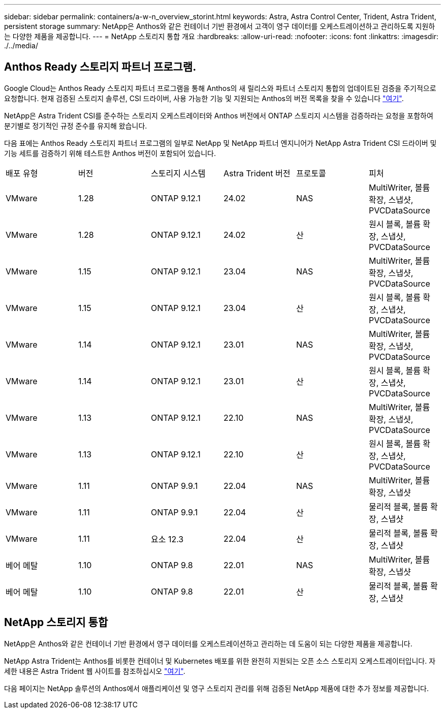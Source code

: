 ---
sidebar: sidebar 
permalink: containers/a-w-n_overview_storint.html 
keywords: Astra, Astra Control Center, Trident, Astra Trident, persistent storage 
summary: NetApp은 Anthos와 같은 컨테이너 기반 환경에서 고객이 영구 데이터를 오케스트레이션하고 관리하도록 지원하는 다양한 제품을 제공합니다. 
---
= NetApp 스토리지 통합 개요
:hardbreaks:
:allow-uri-read: 
:nofooter: 
:icons: font
:linkattrs: 
:imagesdir: ./../media/




== Anthos Ready 스토리지 파트너 프로그램.

Google Cloud는 Anthos Ready 스토리지 파트너 프로그램을 통해 Anthos의 새 릴리스와 파트너 스토리지 통합의 업데이트된 검증을 주기적으로 요청합니다. 현재 검증된 스토리지 솔루션, CSI 드라이버, 사용 가능한 기능 및 지원되는 Anthos의 버전 목록을 찾을 수 있습니다 https://cloud.google.com/anthos/docs/resources/partner-storage["여기"^].

NetApp은 Astra Trident CSI를 준수하는 스토리지 오케스트레이터와 Anthos 버전에서 ONTAP 스토리지 시스템을 검증하라는 요청을 포함하여 분기별로 정기적인 규정 준수를 유지해 왔습니다.

다음 표에는 Anthos Ready 스토리지 파트너 프로그램의 일부로 NetApp 및 NetApp 파트너 엔지니어가 NetApp Astra Trident CSI 드라이버 및 기능 세트를 검증하기 위해 테스트한 Anthos 버전이 포함되어 있습니다.

|===


| 배포 유형 | 버전 | 스토리지 시스템 | Astra Trident 버전 | 프로토콜 | 피처 


| VMware | 1.28 | ONTAP 9.12.1 | 24.02 | NAS | MultiWriter, 볼륨 확장, 스냅샷, PVCDataSource 


| VMware | 1.28 | ONTAP 9.12.1 | 24.02 | 산 | 원시 블록, 볼륨 확장, 스냅샷, PVCDataSource 


| VMware | 1.15 | ONTAP 9.12.1 | 23.04 | NAS | MultiWriter, 볼륨 확장, 스냅샷, PVCDataSource 


| VMware | 1.15 | ONTAP 9.12.1 | 23.04 | 산 | 원시 블록, 볼륨 확장, 스냅샷, PVCDataSource 


| VMware | 1.14 | ONTAP 9.12.1 | 23.01 | NAS | MultiWriter, 볼륨 확장, 스냅샷, PVCDataSource 


| VMware | 1.14 | ONTAP 9.12.1 | 23.01 | 산 | 원시 블록, 볼륨 확장, 스냅샷, PVCDataSource 


| VMware | 1.13 | ONTAP 9.12.1 | 22.10 | NAS | MultiWriter, 볼륨 확장, 스냅샷, PVCDataSource 


| VMware | 1.13 | ONTAP 9.12.1 | 22.10 | 산 | 원시 블록, 볼륨 확장, 스냅샷, PVCDataSource 


| VMware | 1.11 | ONTAP 9.9.1 | 22.04 | NAS | MultiWriter, 볼륨 확장, 스냅샷 


| VMware | 1.11 | ONTAP 9.9.1 | 22.04 | 산 | 물리적 블록, 볼륨 확장, 스냅샷 


| VMware | 1.11 | 요소 12.3 | 22.04 | 산 | 물리적 블록, 볼륨 확장, 스냅샷 


| 베어 메탈 | 1.10 | ONTAP 9.8 | 22.01 | NAS | MultiWriter, 볼륨 확장, 스냅샷 


| 베어 메탈 | 1.10 | ONTAP 9.8 | 22.01 | 산 | 물리적 블록, 볼륨 확장, 스냅샷 
|===


== NetApp 스토리지 통합

NetApp은 Anthos와 같은 컨테이너 기반 환경에서 영구 데이터를 오케스트레이션하고 관리하는 데 도움이 되는 다양한 제품을 제공합니다.

NetApp Astra Trident는 Anthos를 비롯한 컨테이너 및 Kubernetes 배포를 위한 완전히 지원되는 오픈 소스 스토리지 오케스트레이터입니다. 자세한 내용은 Astra Trident 웹 사이트를 참조하십시오 https://docs.netapp.com/us-en/trident/index.html["여기"].

다음 페이지는 NetApp 솔루션의 Anthos에서 애플리케이션 및 영구 스토리지 관리를 위해 검증된 NetApp 제품에 대한 추가 정보를 제공합니다.
